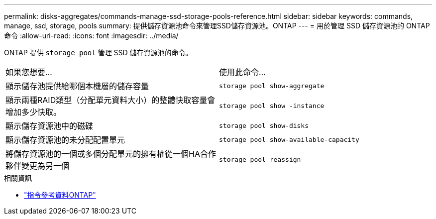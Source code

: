 ---
permalink: disks-aggregates/commands-manage-ssd-storage-pools-reference.html 
sidebar: sidebar 
keywords: commands, manage, ssd, storage, pools 
summary: 提供儲存資源池命令來管理SSD儲存資源池。ONTAP 
---
= 用於管理 SSD 儲存資源池的 ONTAP 命令
:allow-uri-read: 
:icons: font
:imagesdir: ../media/


[role="lead"]
ONTAP 提供 `storage pool` 管理 SSD 儲存資源池的命令。

|===


| 如果您想要... | 使用此命令... 


 a| 
顯示儲存池提供給哪個本機層的儲存容量
 a| 
`storage pool show-aggregate`



 a| 
顯示兩種RAID類型（分配單元資料大小）的整體快取容量會增加多少快取。
 a| 
`storage pool show -instance`



 a| 
顯示儲存資源池中的磁碟
 a| 
`storage pool show-disks`



 a| 
顯示儲存資源池的未分配配置單元
 a| 
`storage pool show-available-capacity`



 a| 
將儲存資源池的一個或多個分配單元的擁有權從一個HA合作夥伴變更為另一個
 a| 
`storage pool reassign`

|===
.相關資訊
* https://docs.netapp.com/us-en/ontap-cli["指令參考資料ONTAP"^]

